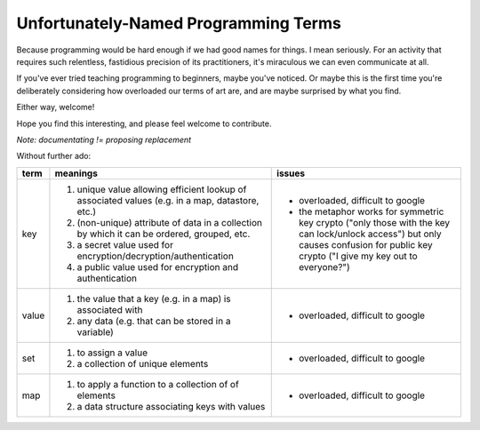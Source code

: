 Unfortunately-Named Programming Terms
=====================================

Because programming would be hard enough if we had good names for things.
I mean seriously.
For an activity that requires such relentless, fastidious precision of its practitioners,
it's miraculous we can even communicate at all.

If you've ever tried teaching programming to beginners, maybe you've noticed.
Or maybe this is the first time you're deliberately considering
how overloaded our terms of art are,
and are maybe surprised by what you find.

Either way, welcome!

Hope you find this interesting,
and please feel welcome to contribute.

*Note: documentating != proposing replacement*

Without further ado:

+------------+-------------------------------------------+-------------------------------------------------+
| term       | meanings                                  | issues                                          |
+============+===========================================+=================================================+
| key        | 1. unique value allowing efficient lookup | - overloaded, difficult to google               |
|            |    of associated values (e.g. in a map,   | - the metaphor works for symmetric key crypto   |
|            |    datastore, etc.)                       |   ("only those with the key can lock/unlock     |
|            | 2. (non-unique) attribute of data in a    |   access") but only causes confusion for public |
|            |    collection by which it can be ordered, |   key crypto ("I give my key out to everyone?") |
|            |    grouped, etc.                          |                                                 |
|            | 3. a secret value used for                |                                                 |
|            |    encryption/decryption/authentication   |                                                 |
|            | 4. a public value used for encryption and |                                                 |
|            |    authentication                         |                                                 |
+------------+-------------------------------------------+-------------------------------------------------+
| value      | 1. the value that a key (e.g. in a map)   | - overloaded, difficult to google               |
|            |    is associated with                     |                                                 |
|            | 2. any data (e.g. that can be stored      |                                                 |
|            |    in a variable)                         |                                                 |
|            |                                           |                                                 |
+------------+-------------------------------------------+-------------------------------------------------+
| set        | 1. to assign a value                      | - overloaded, difficult to google               |
|            | 2. a collection of unique elements        |                                                 |
+------------+-------------------------------------------+-------------------------------------------------+
| map        | 1. to apply a function to a collection of | - overloaded, difficult to google               |
|            |    of elements                            |                                                 |
|            | 2. a data structure associating keys with |                                                 |
|            |    values                                 |                                                 |
+------------+-------------------------------------------+-------------------------------------------------+
